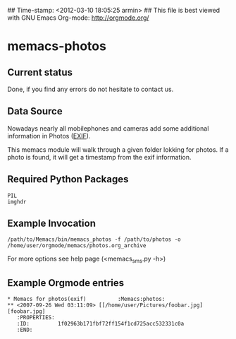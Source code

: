 ## Time-stamp: <2012-03-10 18:05:25 armin>
## This file is best viewed with GNU Emacs Org-mode: http://orgmode.org/

* memacs-photos
  
** Current status
   
Done, if you find any errors do not hesitate to contact us.

** Data Source

Nowadays nearly all mobilephones and cameras add some additional information in Photos ([[http://en.wikipedia.org/wiki/Exif][EXIF]]).

This memacs module will walk through a given folder lokking for photos. If a photo is found, 
it will get a timestamp from the  exif information. 

** Required Python Packages
: PIL
: imghdr 
** Example Invocation

: /path/to/Memacs/bin/memacs_photos -f /path/to/photos -o /home/user/orgmode/memacs/photos.org_archive
 
For more options see help page (<memacs_sms.py -h>)
** Example Orgmode entries
: * Memacs for photos(exif)          :Memacs:photos:
: ** <2007-09-26 Wed 03:11:09> [[/home/user/Pictures/foobar.jpg][foobar.jpg]
:    :PROPERTIES:
:    :ID:         1f02963b171fbf72ff154f1cd725acc532331c0a
:    :END:
